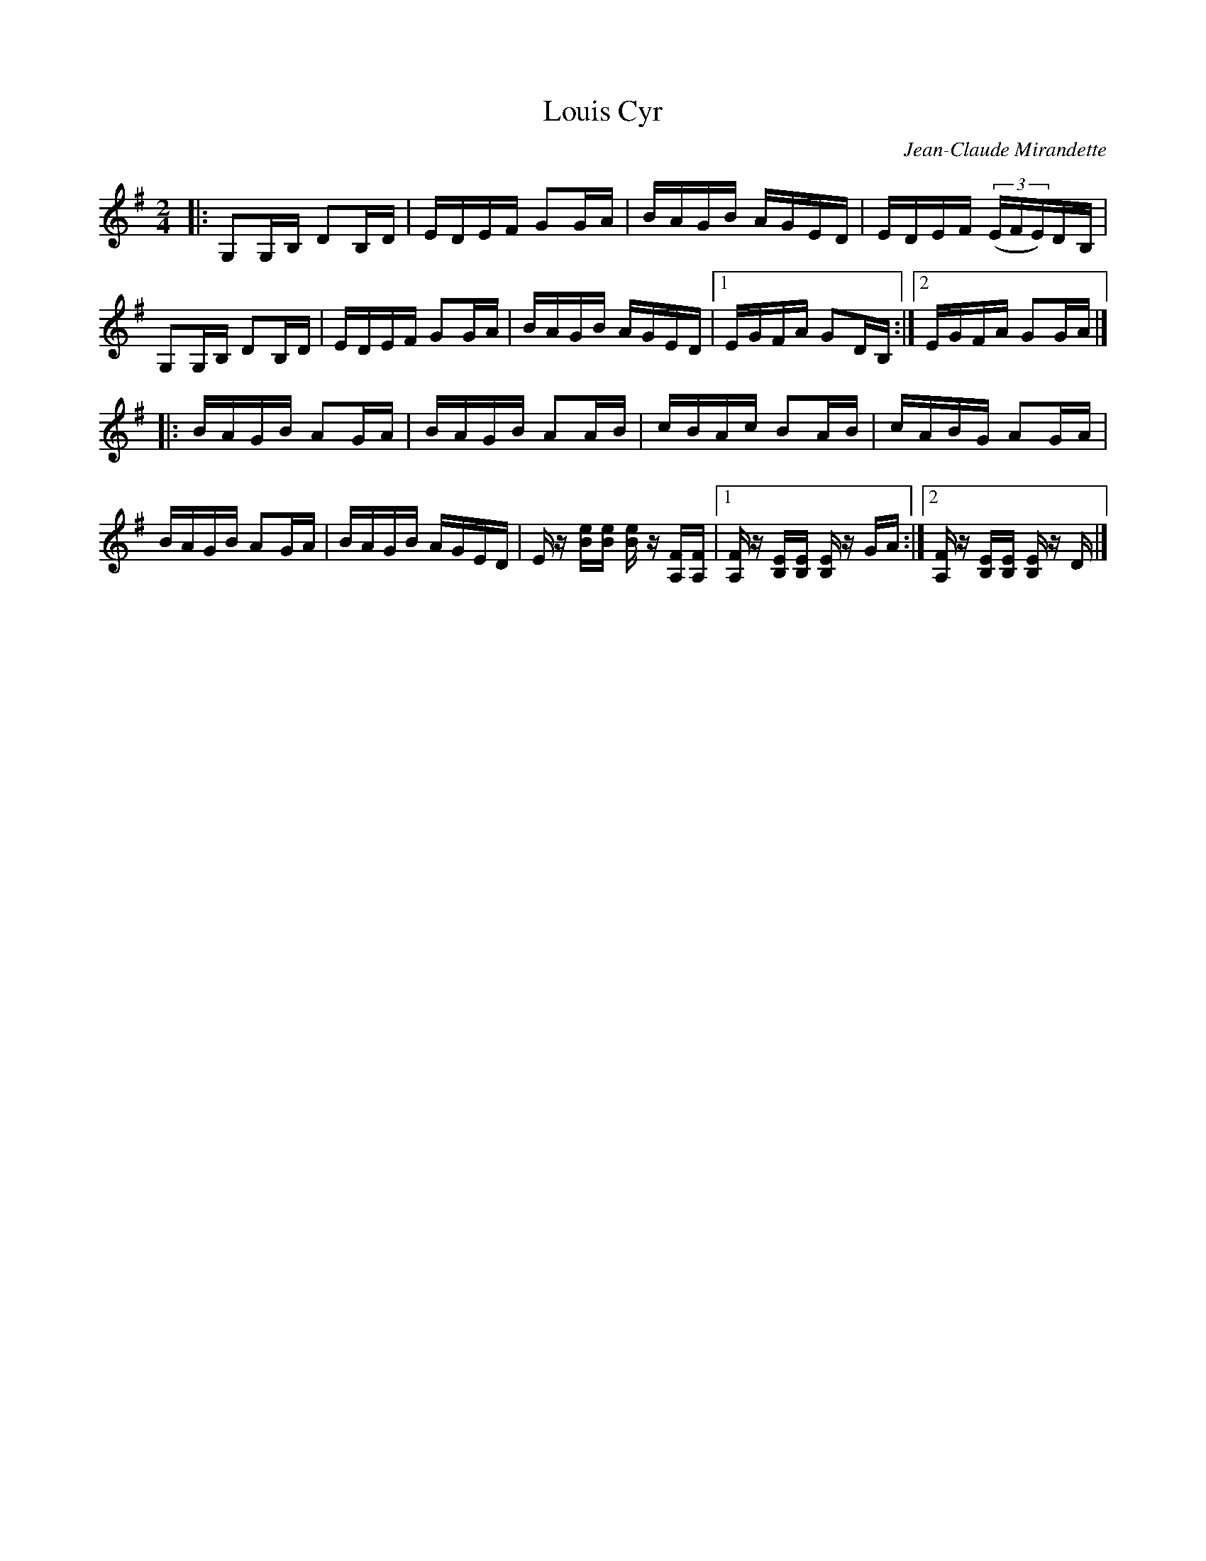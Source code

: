X:1
T:Louis Cyr
M:2/4
L:1/16
C:Jean-Claude Mirandette
S:Jean Marie Verret and Guy Bouchard
Z:For more tunes, discussion of the tunes, and other
Z:traditional music and dance resources, go to
Z:<http://tunes.nhcountrydance.com>.
F:http://web.me.com/peterynh/music/fiddle-tunes_abc_reels.html
K:G
|: G,2G,B, D2B,D | EDEF G2GA | BAGB AGED | EDEF (3(EFE)DB, |
G,2G,B, D2B,D | EDEF G2GA | BAGB AGED |1 EGFA G2DB, :|2EGFA G2GA |]
|: BAGB A2GA | BAGB A2AB | cBAc B2AB | cABG A2GA |
BAGB A2GA | BAGB AGED | E z [eB][eB] [eB] z [FA,][FA,] \
|1 [FA,]z [EB,][EB,] [EB,] z GA:|2 [FA,]z [EB,][EB,] [EB,] z D |]
